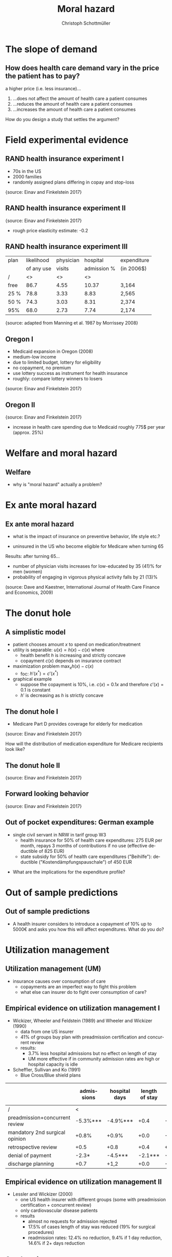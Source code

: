 #+Title: Moral hazard
#+AUTHOR:    Christoph Schottmüller
#+Date: 

#+LANGUAGE:  en
#+OPTIONS:   H:2 num:t toc:nil \n:nil @:t ::t |:t ^:t -:t f:t *:t <:t
#+OPTIONS:   TeX:t LaTeX:t skip:nil d:nil todo:t pri:nil tags:not-in-toc
#+INFOJS_OPT: view:nil toc:nil ltoc:t mouse:underline buttons:0 path:http://orgmode.org/org-info.js
#+EXPORT_SELECT_TAGS: export
#+EXPORT_EXCLUDE_TAGS: noexport


#+startup: beamer
#+LaTeX_CLASS: beamer
#+LaTeX_CLASS_OPTIONS: 
#+BEAMER_FRAME_LEVEL: 2
#+latex_header: \mode<beamer>{\useinnertheme{rounded}\usecolortheme{rose}\usecolortheme{dolphin}\setbeamertemplate{navigation symbols}{}\setbeamertemplate{footline}[frame number]{}}
#+latex_header: \mode<beamer>{\usepackage{amsmath}\usepackage{ae,aecompl}\usepackage{graphicx,tikz}}
#+LATEX_HEADER:\let\oldframe\frame\renewcommand\frame[1][allowframebreaks]{\oldframe[#1]}
#+LATEX_HEADER: \setbeamertemplate{frametitle continuation}[from second]
#+latex_header: \mode<beamer>{\usepackage{amsmath}\usepackage{ae,aecompl,graphicx,eurosym}\usepackage{sgame}} \AtBeginSection{\frame{\sectionpage}}



* The slope of demand
** How does health care demand vary in the price the patient has to pay?
a higher price (i.e. less insurance)... 
1. ...does not affect the amount of health care a patient consumes
2. ...reduces the amount of health care a patient consumes
3. ...increases the amount of health care a patient consumes

\pause

\vspace*{1cm}
How do you design a study that settles the argument?

# health care is special: go to doctor grudgingly when ill
# normal economics: higher price leads to lower demanded quantity (some care is optional like going to doc with flu)
# people might save on preventive care when less insured which leads to higher health care expenses in the long run; expensive emergency room visits in the US where insurance must not be asked for substitute cheap primary care

# ** Demand in a simple model

# - derive demand in a standard 101 micro model and show it is decreasing in price


* Field experimental evidence

** RAND health insurance experiment I
- 70s in the US
- 2000 families
- randomly assigned plans differing in copay and stop-loss

\includegraphics[width=9cm]{RANDplans}
\tiny{source: Einav and Finkelstein 2017}\normalsize

** RAND health insurance experiment II

\includegraphics[width=9cm]{RANDexpenditure}
\tiny{source: Einav and Finkelstein 2017}\normalsize

- rough price elasticity estimate: -0.2

** RAND health insurance experiment III
| plan | likelihood | physician  | hospital    | expenditure |
|      | of any use | visits     | admission % |            (in 2006$)       |
|------+------------+------------------+----------------------+---------------------|
| /    |         <> |               <> |                   <> |                     |
| free |       86.7 |             4.55 |                10.37 | 3,164               |
| 25 % |       78.8 |             3.33 |                 8.83 | 2,565               |
| 50 % |       74.3 |             3.03 |                 8.31 | 2,374               |
| 95%  |       68.0 |             2.73 |                 7.74 | 2,174               |
\tiny{source: adapted from Manning et al. 1987 by Morrissey 2008}\normalsize

# arc elasticity: percentage change in x over percentage change in y where percentage change in x is (x_1-x_2)/(x_1/2+x_2/2); x would be average total costs and y would be average out of pocket expenditures; one can compare any two plans with this and the -0.2 is some sort of average (the range is from -0.1 to -0.5).

** Oregon I

- Medicaid expansion in Oregon (2008)
- medium-low income 
- due to limited budget, lottery for eligibility
- no copayment, no premium
- use lottery success as instrument for health insurance
- roughly: compare lottery winners to losers

\includegraphics[width=6cm]{Oregon1}
\tiny{source: Einav and Finkelstein 2017}\normalsize

# procedure: 75000 applied and 30000 were selected; if selected apply for Medicaid and if you met the criteria you got it; comprehensive coverage without cost sharing;
# winning in the lottery increased prob of having health insurance by 25 percentage points 
# 2 years after lottery Oregon had enough funds to also extend to "control group"
# estimates are IV estimated of local average treatment effect where winning the lottery is instrument for having coverage

** Oregon II
\includegraphics[width=8cm]{Oregon2}
\tiny{source: Einav and Finkelstein 2017}\normalsize
- increase in health care spending due to Medicaid roughly 775$ per year (approx. 25%)

* Welfare and moral hazard
** Welfare 
- why is "moral hazard" actually a problem?

# deadweight loss in demand diagram

* Ex ante moral hazard
** Ex ante moral hazard
- what is the impact of insurance on preventive behavior, life style etc.?
#

- uninsured in the US who become eligible for Medicare when turning 65

Results: after turning 65...
- number of physician visits increases for low-educated by 35 (41)% for men (women)
- probability of engaging in vigorous physical activity falls by 21 (13)%

\tiny (source: Dave and Kaestner, International Journal of Health Care Finance and Economics, 2009)\normalsize


* The donut hole
** A simplistic model

- patient chooses amount $x$ to spend on medication/treatment
- utility is separable: $u(x)= h(x)-c(x)$ where
  - health benefit $h$ is increasing and strictly concave
  - copayment $c(x)$ depends on insurance contract
- maximization problem $\max_x h(x)-c(x)$
  - foc: $h'(x^*)=c'(x^*)$
- graphical example
  - suppose the copayment is 10%, i.e. $c(x)=0.1x$ and therefore $c'(x)=0.1$ is constant
  - $h'$ is decreasing as $h$ is strictly concave

** The donut hole I

- Medicare Part D provides coverage for elderly for medication

\includegraphics[width=8cm]{donut}
\tiny{source: Einav and Finkelstein 2017} \normalsize

How will the distribution of medication expenditure for Medicare recipients look like?

** The donut hole II
\includegraphics[width=8cm]{bunchingDonut}
\tiny{source: Einav and Finkelstein 2017}

** Forward looking behavior
\includegraphics[width=8cm]{anticipationFuturePrice}
\tiny{source: Einav and Finkelstein 2017}


** Out of pocket expenditures: German example 
- single civil servant in NRW in tarif group W3
  - health insurance for 50% of health care expenditures: 275 EUR per month, repays  3 months of contributions if no use (effective deductible of 825 EUR)
  - state subsidy for 50% of health care expenditures ("Beihilfe"): deductible ("Kostendämpfungspauschale") of 450 EUR 

\begin{tikzpicture}[scale=0.5]
\draw[<->] (0,8) --(0,0)-- (12,0);
\node[right] at (12,0) {\footnotesize expenditures};
\draw (4.5,-.1)--(4.5,0.1);
\draw (8.25,-.1)--(8.25,0.1);
\draw (-.1,6.375)--(0.1,6.375);
\draw (-.1,4.5)--(0.1,4.5);
\node[below] at (4.5,0) {\footnotesize 900};
\node[below] at (8.25,0) {\footnotesize 1650};
\node[left] at (0,4.5) {\footnotesize 900};
\node[left] at (0,6.375) {\footnotesize 1275};
\draw[thick,blue] (0,0)--(4.5,4.5)--(8.25,6.375)--(12,6.375);
\node[right] at (12,6.65) {\footnotesize out of pocket}; 
\node[right] at (12,6.05) {\footnotesize expenditures};
\end{tikzpicture}

- What are the implications for the expenditure profile?

# do not expect expenditures slightly above the kinks, i.e. slightly above 900 or slightly above 1650


* Out of sample predictions
** Out of sample predictions

- A health insurer considers to introduce a copayment of 10% up to 5000€ and asks you how this will affect expenditures. What do you do?

# price elasticity of -0.2 (note that RAND used the arc elasticity, i.e. the percentage increase in out of pocket price would be (10-0)/((10+0)/2)=2=200%), hence share of people with expenditures below 5000 are expected to consume 2*0.2=40% less

# simple structural model, e.g. u_i=-(\theta-h)^2 +m, before change, i.e.  without copayment, everyone chooses h=\theta, this gives the distribution of theta; under the new regime u_i is -(\theta-h)^2+m-0.1h if h is less than 5000, determine which h everyone will choose now




* Utilization management
** Utilization management (UM)
- insurance causes over consumption of care 
  - copayments are an imperfect way to fight this problem
  - what else can insurer do to fight over consumption of care?

** Empirical evidence on utilization management I

- Wickizer, Wheeler and Feldstein (1989) and Wheeler and Wickizer (1990)
  - data from one US insurer 
  - 41% of groups buy plan with preadmission certification and concurrent review
  - results: 
    - 3.7% less hospital admissions but no effect on length of stay
    - UM more effective if in community admission rates are high or hospital capacity is idle 
  
- Scheffler, Sullivan and Ko (1991)
  - Blue Cross/Blue shield plans

\tiny
|                                | admissions | hospital days | length of stay | inpatient expenditures |
|--------------------------------+------------+---------------+----------------+------------------------|
| /                              | <          |               |                |                        |
| preadmission+concurrent review | -5.3%***   | -4.9%***      |           +0.4 |               -2.6%*** |
| mandatory 2nd surgical opinion | +0.8%      | +0.9%         |           +0.0 |                  -2.6% |
| retrospective review           | +0.5       | +0.8          |           +0.4 |                   +2.1 |
| denial of payment              | -2.3*      | -4.5***       |        -2.1*** |                  -2.0* |
| discharge planning             | +0.7       | +1,2          |           +0.0 |                   -0.8 |

# preadmission cert.: nonemergency hospital admission has to be cleared by insurer before admittance
# concurretn review: number of hospital days is specified in advance and increases have to be cleared by insurer
# retrospective review: review case expost and advise provider to follow insurer protocol if care deemed unnecessary
# denial of payment: insurer will not pay for care that is not in line with insurer protocol
# discharge planning: provider must make a plan for care after discharge before admitting
# problem: selection! groups choosing UM may know they need it

** Empirical evidence on utilization management II
- Lessler and Wickizer (2000)
  - one US health insurer with different groups (some with preadmission certification + concurrent review)
  - only cardiovascular disease patients
  - results
    - almost no requests for admission rejected
    - 17.5% of cases length of stay was reduced (19% for surgical procedures)
    - readmission rates: 12.4% no reduction, 9.4% if 1 day reduction, 14.6% if 2+ days reduction
# no admission reduction: cardivascular have no discretion, or providers know guidelines very well, or ineffective

** Gatekeeping
- gatekeeping: specialty care requires referral by general practicioner
  - what are the advantages?

\pause 

- Ferris er al. (2001)
  - Harvards Vanguard eliminated gatekeeping after 25 years in 1998 
  - compare utilization before and after elimination

| physician visits                   | gatekeeping | no gatekeeping |
|------------------------------------+-------------+----------------|
| /                                  |           < |                |
| number specialty visits / 6 months |         .78 |            .78 |
| number first visit specialist /6m  |         .19 |            .22 |
| number primary care visits /6m     |        1.21 |           1.19 |

# no statistical significance

# potential advantage: continuity of care i.e. GP has overview and manages as expert adviser, substitute expensive specialty by cheap GP, use capitation


